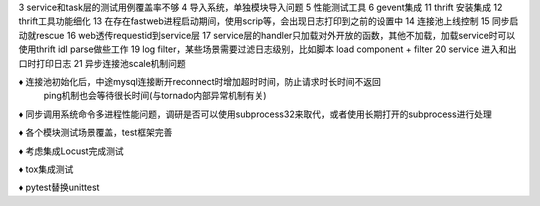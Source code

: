 3 service和task层的测试用例覆盖率不够
4 导入系统，单独模块导入问题
5 性能测试工具
6 gevent集成
11 thrift 安装集成
12 thrift工具功能细化
13 在存在fastweb进程启动期间，使用scrip等，会出现日志打印到之前的设置中
14 连接池上线控制
15 同步启动就rescue
16 web透传requestid到service层
17 service层的handler只加载对外开放的函数，其他不加载，加载service时可以使用thrift idl parse做些工作
19 log filter，某些场景需要过滤日志级别，比如脚本
load component + filter
20 service 进入和出口时打印日志
21 异步连接池scale机制问题


♦︎ 连接池初始化后，中途mysql连接断开reconnect时增加超时时间，防止请求时长时间不返回
  ping机制也会等待很长时间(与tornado内部异常机制有关)

♦ 同步调用系统命令多进程性能问题，调研是否可以使用subprocess32来取代，或者使用长期打开的subprocess进行处理

♦ 各个模块测试场景覆盖，test框架完善

♦ 考虑集成Locust完成测试

♦ tox集成测试

♦ pytest替换unittest


